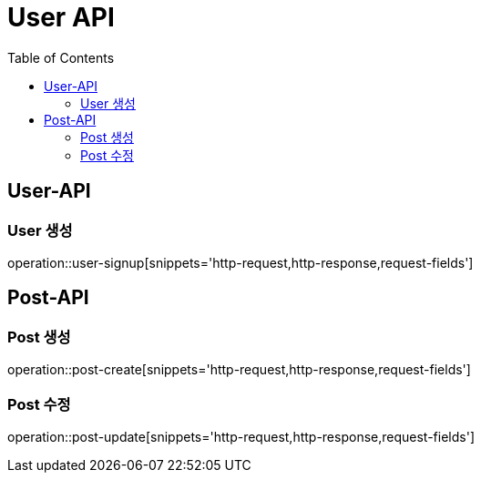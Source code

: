 = User API
:toc: left

== User-API

=== User 생성

operation::user-signup[snippets='http-request,http-response,request-fields']

== Post-API

=== Post 생성
operation::post-create[snippets='http-request,http-response,request-fields']

=== Post 수정
operation::post-update[snippets='http-request,http-response,request-fields']

